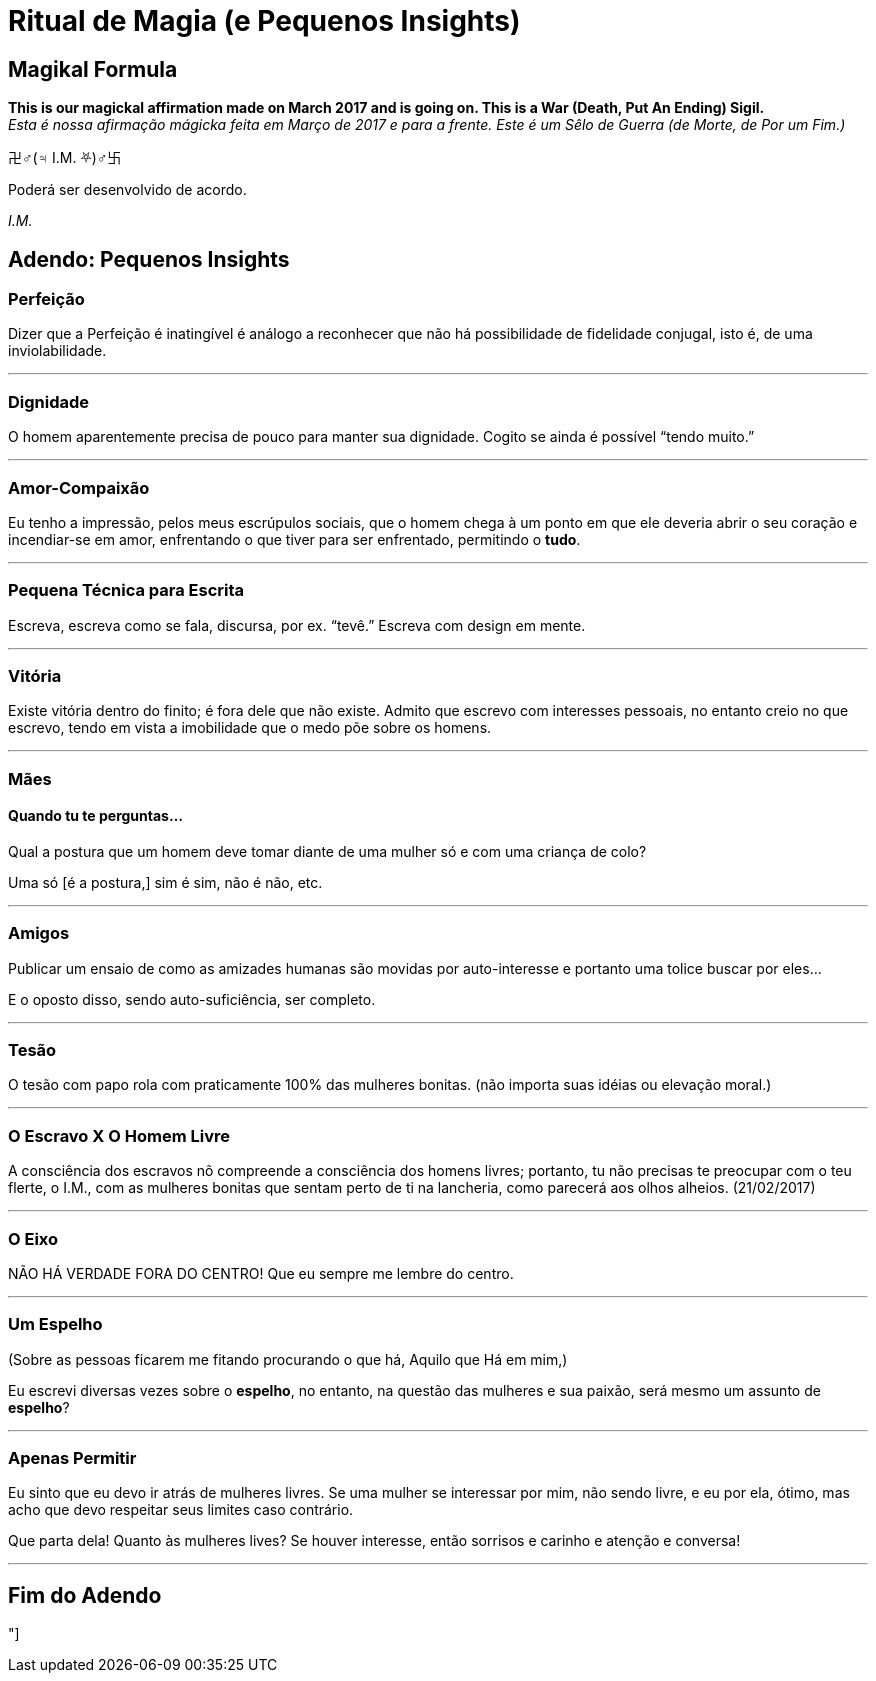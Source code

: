 = Ritual de Magia (e Pequenos Insights)
:hp-tags: leetcraft, iacchus, magick

== Magikal Formula 

**This is our magickal affirmation made on March 2017 and is going on. This is a War (Death, Put An Ending) Sigil.** +
_Esta é nossa afirmação mágicka feita em Março de 2017 e para a frente. Este é um Sêlo de Guerra (de Morte, de Por um Fim.)_

卍♂(♃ I.M. ⛧)♂卐

Poderá ser desenvolvido de acordo.

_I.M._

== Adendo: Pequenos Insights

=== Perfeição

Dizer que a Perfeição é inatingível é análogo a reconhecer que não há possibilidade de fidelidade conjugal, isto é, de uma inviolabilidade.

'''

=== Dignidade

O homem aparentemente precisa de pouco para manter sua dignidade. Cogito se ainda é possível “tendo muito.”

'''

=== Amor-Compaixão

Eu tenho a impressão, pelos meus escrúpulos sociais, que o homem chega à um ponto em que ele deveria abrir o seu coração e incendiar-se em amor, enfrentando o que tiver para ser enfrentado, permitindo o **tudo**.

'''

=== Pequena Técnica para Escrita

Escreva, escreva como se fala, discursa, por ex. “tevê.” Escreva com design em mente.

'''

=== Vitória

Existe vitória dentro do finito; é fora dele que não existe. Admito que escrevo com interesses pessoais, no entanto creio no que escrevo, tendo em vista a imobilidade que o medo põe sobre os homens.

'''

=== Mães

==== Quando tu te perguntas...

Qual a postura que um homem deve tomar diante de uma mulher só e com uma criança de colo?

Uma só [é a postura,] sim é sim, não é não, etc.

'''

=== Amigos

Publicar um ensaio de como as amizades humanas são movidas por auto-interesse e portanto uma tolice buscar por eles...

E o oposto disso, sendo auto-suficiência, ser completo.

'''

=== Tesão

O tesão com papo rola com praticamente 100% das mulheres bonitas. (não importa suas idéias ou elevação moral.)

'''

=== O Escravo X O Homem Livre

A consciência dos escravos nõ compreende a consciência dos homens livres; portanto, tu não precisas te preocupar com o teu flerte, o I.M., com as mulheres bonitas que sentam perto de ti na lancheria, como parecerá aos olhos alheios. (21/02/2017)

'''

=== O Eixo

NÃO HÁ VERDADE FORA DO CENTRO! Que eu sempre me lembre do centro.

'''

=== Um Espelho

(Sobre as pessoas ficarem me fitando procurando o que há, Aquilo que Há em mim,)

Eu escrevi diversas vezes sobre o **espelho**, no entanto, na questão das mulheres e sua paixão, será mesmo um assunto de *espelho*?

'''

=== Apenas Permitir

Eu sinto que eu devo ir atrás de mulheres livres. Se uma mulher se interessar por mim, não sendo livre, e eu por ela, ótimo, mas acho que devo respeitar seus limites caso contrário.

Que parta dela! Quanto às mulheres lives? Se houver interesse, então sorrisos e carinho e atenção e conversa!

'''

== Fim do Adendo

"]